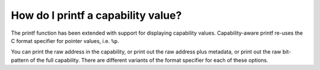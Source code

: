 ======================================
How do I printf a capability value?
======================================

The printf function has been extended with support for displaying
capability values.
Capability-aware printf re-uses the C format specifier for
pointer values, i.e. ``%p``.

You can print the raw address in the capability, or print out
the raw address plus metadata, or print out the raw bit-pattern of
the full capability. There are different variants of the format
specifier for each of these options.


.. code-block:: C
   :emphasize-lines: 2

   void *x = (void *)malloc(1);
   printf("The capability is %p\n", x);



